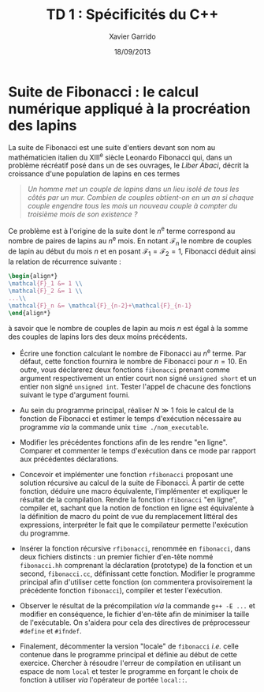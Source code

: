 #+TITLE:  TD 1 : Spécificités du C++
#+AUTHOR: Xavier Garrido
#+DATE:   18/09/2013
#+OPTIONS: toc:nil
#+LATEX_CLASS: lecture
#+LATEX_CLASS_OPTIONS: [10pt,a4paper,,cpp_teaching_classes]
#+LATEX_HEADER: \setcounter{chapter}{1}

* Suite de Fibonacci : le calcul numérique appliqué à la procréation des lapins

La suite de Fibonacci est une suite d'entiers devant son nom au mathématicien
italien du XIII^{e} siècle Leonardo Fibonacci qui, dans un problème
récréatif posé dans un de ses ouvrages, le /Liber Abaci/, décrit la croissance
d'une population de lapins en ces termes

#+BEGIN_QUOTE
/Un homme met un couple de lapins dans un lieu isolé de tous les côtés par un/
/mur. Combien de couples obtient-on en un an si chaque couple engendre tous les/
/mois un nouveau couple à compter du troisième mois de son existence ?/
#+END_QUOTE

Ce problème est à l'origine de la suite dont le \(n\)^e terme
correspond au nombre de paires de lapins au \(n\)^e mois. En
notant $\mathcal{F}_n$ le nombre de couples de lapin au début du mois
$n$ et en posant $\mathcal{F}_1=\mathcal{F}_2=1$, Fibonacci déduit
ainsi la relation de récurrence suivante :
#+BEGIN_SRC latex
  \begin{align*}
  \mathcal{F}_1 &= 1 \\
  \mathcal{F}_2 &= 1 \\
  ...\\
  \mathcal{F}_n &= \mathcal{F}_{n-2}+\mathcal{F}_{n-1}
  \end{align*}
#+END_SRC
à savoir que le nombre de couples de lapin au mois $n$ est égal à la
somme des couples de lapins lors des deux moins précédents.

- Écrire une fonction calculant le nombre de Fibonacci au \(n\)^e terme. Par
  défaut, cette fonction fournira le nombre de Fibonacci pour $n=10$. En outre,
  vous déclarerez deux fonctions =fibonacci= prenant comme argument
  respectivement un entier court non signé =unsigned short= et un entier non
  signé =unsigned int=. Tester l'appel de chacune des fonctions suivant le type
  d'argument fourni.

- Au sein du programme principal, réaliser $N\gg1$ fois le calcul de la fonction
  de Fibonacci et estimer le temps d'exécution nécessaire au programme /via/ la
  commande unix =time ./nom_executable=.

- Modifier les précédentes fonctions afin de les rendre "en ligne". Comparer et
  commenter le temps d'exécution dans ce mode par rapport aux précédentes
  déclarations.

# - Compiler le programme en optimisant son exécution afin de tirer profit des
#   quatre CPU de l'ordinateur.

- Concevoir et implémenter une fonction =rfibonacci= proposant une solution
  récursive au calcul de la suite de Fibonacci. À partir de cette fonction,
  déduire une macro équivalente, l'implémenter et expliquer le résultat de la
  compilation. Rendre la fonction =rfibonacci= "en ligne", compiler et, sachant
  que la notion de fonction en ligne est équivalente à la définition de macro du
  point de vue du remplacement littéral des expressions, interpréter le fait
  que le compilateur permette l'exécution du programme.

- Insérer la fonction récursive =rfibonacci=, renommée en =fibonacci=, dans deux
  fichiers distincts : un premier fichier d'en-tête nommé =fibonacci.hh=
  comprenant la déclaration (prototype) de la fonction et un second,
  =fibonacci.cc=, définissant cette fonction. Modifier le programme principal
  afin d'utiliser cette fonction (on commentera provisoirement la précédente
  fonction =fibonacci=), compiler et tester l'exécution.

- Observer le résultat de la précompilation /via/ la commande =g++ -E ...= et
  modifier en conséquence, le fichier d'en-tête afin de minimiser la taille de
  l'exécutable. On s'aidera pour cela des directives de préprocesseur =#define=
  et =#ifndef=.

- Finalement, décommenter la version "locale" de =fibonacci= /i.e./ celle
  contenue dans le programme principal et définie au début de cette
  exercice. Chercher à résoudre l'erreur de compilation en utilisant un espace
  de nom =local= et tester le programme en forçant le choix de fonction à
  utiliser /via/ l'opérateur de portée =local::=.
